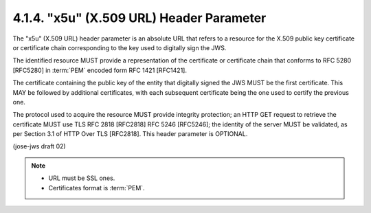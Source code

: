 4.1.4.  "x5u" (X.509 URL) Header Parameter
^^^^^^^^^^^^^^^^^^^^^^^^^^^^^^^^^^^^^^^^^^^^^^^^^^^^^^^^^^^^

The "x5u" (X.509 URL) header parameter is an absolute URL 
that refers to a resource for the X.509 public key certificate 
or certificate chain corresponding to the key 
used to digitally sign the JWS.  

The identified resource MUST provide a representation of the certificate
or certificate chain that conforms to RFC 5280 [RFC5280] 
in :term:`PEM` encoded form RFC 1421 [RFC1421].  

The certificate containing the public key of the entity 
that digitally signed the JWS MUST be the first certificate.  
This MAY be followed by additional certificates,
with each subsequent certificate being the one used to certify the previous one.  

The protocol used to acquire the resource MUST provide integrity protection; 
an HTTP GET request to retrieve the certificate MUST use 
TLS RFC 2818 [RFC2818] RFC 5246 [RFC5246]; 
the identity of the server MUST be validated, 
as per Section 3.1 of HTTP Over TLS [RFC2818].  
This header parameter is OPTIONAL.

(jose-jws draft 02)

.. note::

    - URL must be SSL ones.
    - Certificates format is :term:`PEM`.

